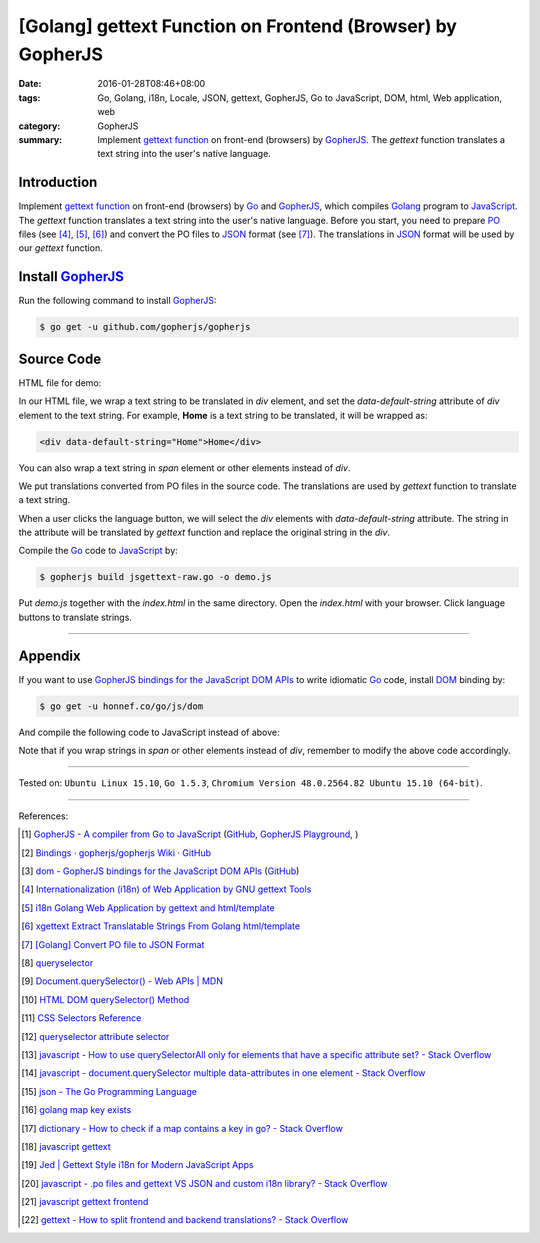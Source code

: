 [Golang] gettext Function on Frontend (Browser) by GopherJS
###########################################################

:date: 2016-01-28T08:46+08:00
:tags: Go, Golang, i18n, Locale, JSON, gettext, GopherJS, Go to JavaScript,
       DOM, html, Web application, web
:category: GopherJS
:summary: Implement `gettext function`_ on front-end (browsers) by GopherJS_.
          The *gettext* function translates a text string into the user's
          native language.


Introduction
++++++++++++

Implement `gettext function`_ on front-end (browsers) by Go_ and  GopherJS_,
which compiles Golang_ program to JavaScript_. The *gettext* function translates
a text string into the user's native language. Before you start, you need to
prepare PO_ files (see [4]_, [5]_, [6]_) and convert the PO files to JSON_
format (see [7]_). The translations in JSON_ format will be used by our
*gettext* function.

Install GopherJS_
+++++++++++++++++

Run the following command to install GopherJS_:

.. code-block:: bash

  $ go get -u github.com/gopherjs/gopherjs

Source Code
+++++++++++

HTML file for demo:

.. show_github_file:: siongui userpages content/code/gopherjs-dom/src/jsgettext/index.html

In our HTML file, we wrap a text string to be translated in *div* element, and
set the *data-default-string* attribute of *div* element to the text string. For
example, **Home** is a text string to be translated, it will be wrapped as:

.. code-block:: html

  <div data-default-string="Home">Home</div>

You can also wrap a text string in *span* element or other elements instead of
*div*.

.. show_github_file:: siongui userpages content/code/gopherjs-dom/src/jsgettext/jsgettext-raw.go

We put translations converted from PO files in the source code. The translations
are used by *gettext* function to translate a text string.

When a user clicks the language button, we will select the *div* elements with
*data-default-string* attribute. The string in the attribute will be translated
by *gettext* function and replace the original string in the *div*.

Compile the Go_ code to JavaScript_ by:

.. code-block:: bash

  $ gopherjs build jsgettext-raw.go -o demo.js

Put *demo.js* together with the *index.html* in the same directory. Open the
*index.html* with your browser. Click language buttons to translate strings.

----

Appendix
++++++++

If you want to use `GopherJS bindings for the JavaScript DOM APIs`_ to write
idiomatic Go_ code, install DOM_ binding by:

.. code-block:: bash

  $ go get -u honnef.co/go/js/dom

And compile the following code to JavaScript instead of above:

.. show_github_file:: siongui userpages content/code/gopherjs-dom/src/jsgettext/jsgettext.go

Note that if you wrap strings in *span* or other elements instead of *div*,
remember to modify the above code accordingly.

----

Tested on: ``Ubuntu Linux 15.10``, ``Go 1.5.3``,
``Chromium Version 48.0.2564.82 Ubuntu 15.10 (64-bit)``.

----

References:

.. [1] `GopherJS - A compiler from Go to JavaScript <http://www.gopherjs.org/>`_
       (`GitHub <https://github.com/gopherjs/gopherjs>`__,
       `GopherJS Playground <http://www.gopherjs.org/playground/>`_,
       |godoc|)

.. [2] `Bindings · gopherjs/gopherjs Wiki · GitHub <https://github.com/gopherjs/gopherjs/wiki/bindings>`_

.. [3] `dom - GopherJS bindings for the JavaScript DOM APIs <https://godoc.org/honnef.co/go/js/dom>`_
       (`GitHub <https://github.com/dominikh/go-js-dom>`__)

.. [4] `Internationalization (i18n) of Web Application by GNU gettext Tools <{filename}../07/i18n-web-application-by-gnu-gettext-tools%en.rst>`_

.. [5] `i18n Golang Web Application by gettext and html/template <{filename}../19/i18n-go-web-application-by-gettext-html-template%en.rst>`_

.. [6] `xgettext Extract Translatable Strings From Golang html/template <{filename}../19/xgettext-extract-translatable-string-from-go-html-template%en.rst>`_

.. [7] `[Golang] Convert PO file to JSON Format <{filename}../27/go-convert-po-file-to-json%en.rst>`_

.. [8] `queryselector <https://www.google.com/search?q=queryselector>`__

.. [9] `Document.querySelector() - Web APIs | MDN <https://developer.mozilla.org/en-US/docs/Web/API/Document/querySelector>`_

.. [10] `HTML DOM querySelector() Method <http://www.w3schools.com/jsref/met_document_queryselector.asp>`_

.. [11] `CSS Selectors Reference <http://www.w3schools.com/cssref/css_selectors.asp>`_

.. [12] `queryselector attribute selector <https://www.google.com/search?q=queryselector+attribute+selector>`_

.. [13] `javascript - How to use querySelectorAll only for elements that have a specific attribute set? - Stack Overflow <http://stackoverflow.com/questions/10777684/how-to-use-queryselectorall-only-for-elements-that-have-a-specific-attribute-set>`_

.. [14] `javascript - document.querySelector multiple data-attributes in one element - Stack Overflow <http://stackoverflow.com/questions/29937768/document-queryselector-multiple-data-attributes-in-one-element>`_

.. [15] `json - The Go Programming Language <https://golang.org/pkg/encoding/json/#example_Decoder_Decode_stream>`_

.. [16] `golang map key exists <https://www.google.com/search?q=golang+map+key+exists>`_

.. [17] `dictionary - How to check if a map contains a key in go? - Stack Overflow <http://stackoverflow.com/questions/2050391/how-to-check-if-a-map-contains-a-key-in-go>`_

.. [18] `javascript gettext <https://www.google.com/search?q=javascript+gettext>`_

.. [19] `Jed | Gettext Style i18n for Modern JavaScript Apps <https://slexaxton.github.io/Jed/>`_

.. [20] `javascript - .po files and gettext VS JSON and custom i18n library? - Stack Overflow <http://stackoverflow.com/questions/8121575/po-files-and-gettext-vs-json-and-custom-i18n-library>`_

.. [21] `javascript gettext frontend <https://www.google.com/search?q=javascript+gettext+frontend>`_

.. [22] `gettext - How to split frontend and backend translations? - Stack Overflow <http://stackoverflow.com/questions/25365064/how-to-split-frontend-and-backend-translations>`_


.. _GopherJS bindings for the JavaScript DOM APIs: https://godoc.org/honnef.co/go/js/dom
.. _GopherJS: http://www.gopherjs.org/
.. _DOM: https://developer.mozilla.org/en-US/docs/Web/API/Document_Object_Model
.. _JavaScript: https://en.wikipedia.org/wiki/JavaScript
.. _gettext: https://www.gnu.org/software/gettext/
.. _locale: https://en.wikipedia.org/wiki/Locale
.. _Go: https://golang.org/
.. _Golang: https://golang.org/
.. _PO: https://www.gnu.org/software/gettext/manual/html_node/PO-Files.html
.. _JSON: https://www.google.com/search?q=JSON
.. _gettext function: http://linux.die.net/man/3/gettext

.. |godoc| image:: https://godoc.org/github.com/gopherjs/gopherjs/js?status.png
   :target: https://godoc.org/github.com/gopherjs/gopherjs/js

